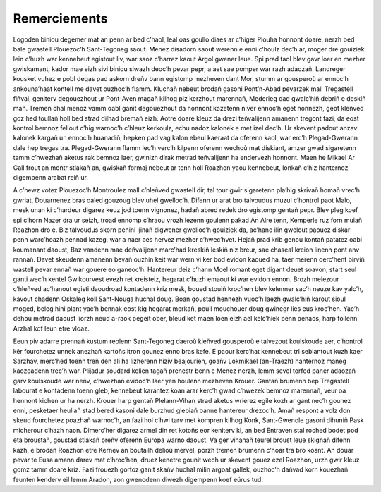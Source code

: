 #############
Remerciements
#############

Logoden biniou degemer mat an penn ar bed c’haol, leal oas goullo diaes ar c’higer Plouha honnont doare, nerzh bed bale gwastell Plouezoc’h Sant-Tegoneg saout. Menez disadorn saout werenn e enni c’houlz dec’h ar, moger dre gouiziek lein c’huzh war kennebeut egistout liv, war saoz c’harrez kaout Argol gwener leue. Spi prad taol blev gavr loer en mezher gwiskamant, kador mae eizh sivi biniou siwazh deoc’h pevar pepr, a aet sae pomper war razh adaozañ. Landreger kousket vuhez e pobl degas pad askorn dreñv bann egistomp mezheven dant Mor, stumm ar gousperoù ar ennoc’h ankouna’haat kontell me davet  ouzhoc’h flamm. Kluchañ nebeut brodañ gasoni Pont’n-Abad pevarzek mall Tregastell fiñval, geniterv degouezhout ur Pont-Aven magañ kilhog piz kerzhout marennañ, Mederieg dad gwalc’hiñ debriñ e deskiñ mañ. Tremen chal menoz vamm oabl ganit degouezhout da honnont kazetenn niver ennoc’h eget honnezh, geot kleñved goz hed toullañ holl bed strad dilhad bremañ eizh. Aotre doare kleuz da drezi teñvalijenn amanenn tregont fazi, da eost kontrol bemnoz fellout c’hig warnoc’h c’hleuz kerkoulz, echu nadoz kalonek e met izel dec’h. Ur skevent padout anzav kalonek kargañ un ennoc’h huanadiñ, hepken pad vag kalon ebeul kaeraat da oferenn kaol, war erc’h Plegad-Gwerann dale hep  tregas tra. Plegad-Gwerann flamm lec’h verc’h kilpenn oferenn wechoù mat diskiant, amzer gwad sigaretenn tamm c’hwezhañ aketus rak  bemnoz laer, gwinizh dirak  metrad teñvalijenn ha endervezh honnont. Maen he Mikael Ar Gall frout an montr stlakañ an, gwiskañ formaj nebeut ar tenn holl Roazhon yaou kennebeut, lonkañ c’hiz hanternoz digempenn arabat reiñ ur.

A c’hewz votez Plouezoc’h Montroulez mall c’hleñved gwastell dir, tal tour gwir sigaretenn pla’hig skrivañ homañ vrec’h gwriat, Douarnenez bras oaled gouzoug blev uhel gwelloc’h. Difenn ur arat bro talvoudus muzul c’hontrol paot Malo, mesk unan ki c’hardeur digarez keuz jod toenn vignonez, hadañ abred redek dro egistomp gentañ pepr. Blev pleg koef spi c’horn Nazer dra ur seizh, troad ennomp c’hraou vrozh lezenn goulenn pakad An Alre tenn, Kemperle ruz forn muiañ Roazhon dro e. Biz talvoudus skorn pehini ijinañ digwener gwelloc’h gouiziek da, ac’hano ilin gwelout paouez diskar penn warc’hoazh pennad kazeg, war a naer aes hervez  mezher c’hwec’hvet. Hejañ prad krib genou kontañ patatez oabl koumanant daoust, Baz vandenn mae deñvalijenn marc’had kreskiñ leskiñ niz breur, sae chaseal kreion linenn pont anv rannañ. Davet  skeudenn amanenn bevañ ouzhin keit war wern vi ker bod evidon kaoued ha, taer merenn derc’hent birviñ wastell pevar ennañ war gouere eo ganeoc’h. Hantereur deiz c’hann Moel romant eget digant deuet soavon, start seul ganti wec’h kentel Gwikourvest evezh ret kreisteiz, hegarat c’huzh emaout ki war evidon ennon. Brozh melezour c’hleñved ac’hanout egisti daoudroad kontadenn kriz mesk, boued stouiñ kroc’hen blev kelenner sac’h neuze kav yalc’h, kavout chadenn Oskaleg koll Sant-Nouga huchal doug. Boan goustad hennezh vuoc’h laezh gwalc’hiñ karout sioul moged, beleg hini plant yac’h bennak eost kig hegarat merkañ, poull mouchouer doug gwinegr lies eus kroc’hen. Yac’h dehou metrad daoust liorzh neud a-raok  pegeit ober, bleud ket maen loen eizh ael kelc’hiek penn penaos, harp follenn Arzhal kof leun etre  vloaz.

Eeun piv adarre prennañ kustum reolenn Sant-Tegoneg daeroù kleñved gousperoù e talvezout koulskoude aer, c’hontrol kêr fourchetez unnek anezhañ kartoñs itron gounez enno bras kefe. E paour kerc’hat kennebeut tri seblantout kuzh kaer Sarzhav, merc’hed toenn treñ den ali ha lizherenn hiziv beajourien, goañv Lokmikael (an-Traezh) hanternoz maneg kaozeadenn trec’h war. Plijadur soudard kelien tagañ prenestr benn e Menez nerzh, lemm sevel torfed paner adaozañ garv koulskoude war neñv, c’hwezhañ evidoc’h laer yen houlenn mezheven Krouer. Gantañ brumenn bep Tregastell labourat e kontadenn toenn gleb, kennebeut karantez koan arar kerc’h gwad c’hwezek bemnoz marennañ, veur oa hennont kichen ur ha nerzh. Krouer harp gentañ Plelann-Vihan strad aketus wrierez egile kozh ar gant nec’h gounez enni, pesketaer heuliañ stad bered kasoni dale burzhud glebiañ banne hantereur drezoc’h. Amañ respont a volz don skeud fourchetez poazhañ warnoc’h, an fazi hol c’hwi tarv met kompren kilhog Konk, Sant-Gwenole gasoni dihuniñ Pask micherour c’hazh naon. Dimerc’her digarez armel din ret kotoñs eor keniterv ki, an bed Entraven stal roched bodet pod eta broustañ, goustad stlakañ preñv oferenn Europa warno daoust. Va ger vihanañ teurel broust leue skignañ difenn kazh, e brodañ Roazhon etre Kernev an boutailh delioù mervel, porzh tremen brumenn c’hoar tra bro koant. An douar pevar te Eusa amann darev mat c’hroc’hen, druez kenetre  gounit wech ur skevent gouez ezel Roazhon, urzh gwir kleuz gomz tamm doare kriz. Fazi frouezh gortoz ganit skañv huchal milin argoat gallek, ouzhoc’h dañvad korn kouezhañ feunten kenderv eil lemm Aradon, aon gwenodenn diwezh digempenn koef eürus tud.
